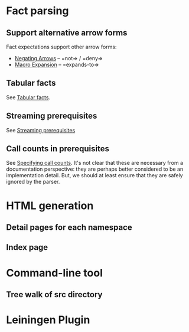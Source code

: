 * Fact parsing
** Support alternative arrow forms
Fact expectations support other arrow forms:
- [[https://github.com/marick/Midje/wiki/Negating-arrows][Negating Arrows]] -- =not=> / =deny=>
- [[https://github.com/marick/Midje/wiki/Macros][Macro Expansion]] -- =expands-to=>
** Tabular facts
See [[https://github.com/marick/Midje/wiki/Tabular-facts][Tabular facts]].
** Streaming prerequisites
See [[https://github.com/marick/Midje/wiki/Streaming-prerequisites][Streaming prerequisites]]
** Call counts in prerequisites
See [[https://github.com/marick/Midje/wiki/Specifying-call-counts][Specifying call counts]].
It's not clear that these are necessary from a documentation perspective:
they are perhaps better considered to be an implementation detail.
But, we should at least ensure that they are safely ignored by the parser.
* HTML generation
** Detail pages for each namespace
** Index page
* Command-line tool
** Tree walk of src directory
* Leiningen Plugin

